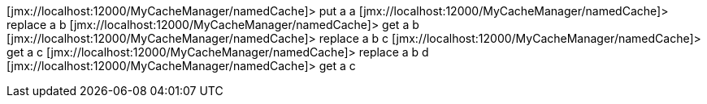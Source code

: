 [jmx://localhost:12000/MyCacheManager/namedCache]> put a a
[jmx://localhost:12000/MyCacheManager/namedCache]> replace a b
[jmx://localhost:12000/MyCacheManager/namedCache]> get a
b
[jmx://localhost:12000/MyCacheManager/namedCache]> replace a b c
[jmx://localhost:12000/MyCacheManager/namedCache]> get a
c
[jmx://localhost:12000/MyCacheManager/namedCache]> replace a b d
[jmx://localhost:12000/MyCacheManager/namedCache]> get a
c
